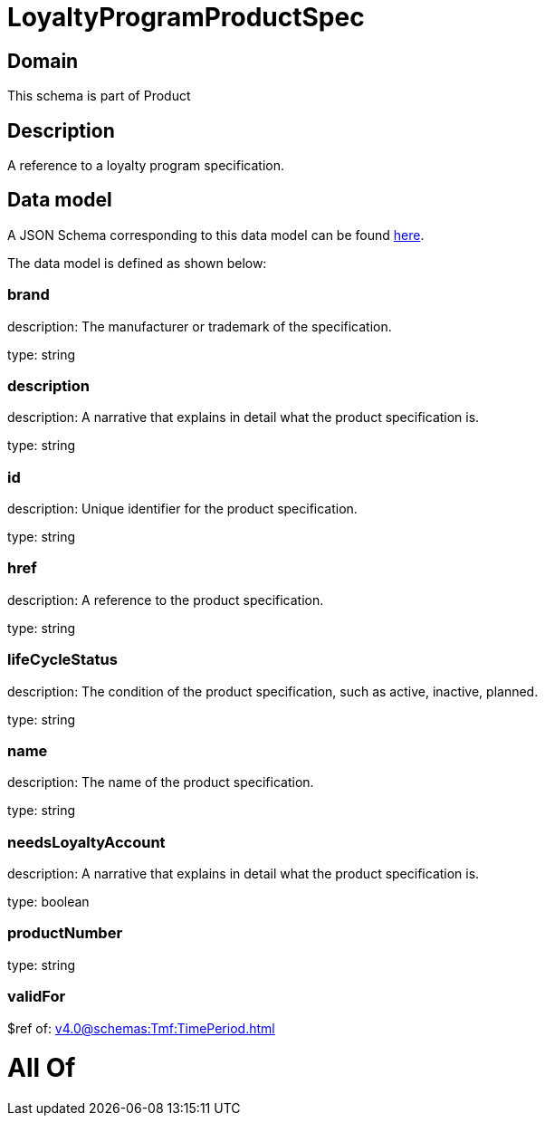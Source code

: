 = LoyaltyProgramProductSpec

[#domain]
== Domain

This schema is part of Product

[#description]
== Description

A reference to a loyalty program specification.


[#data_model]
== Data model

A JSON Schema corresponding to this data model can be found https://tmforum.org[here].

The data model is defined as shown below:


=== brand
description: The manufacturer or trademark of the specification.

type: string


=== description
description: A narrative that explains in detail what the product specification is.

type: string


=== id
description: Unique identifier for the product specification.

type: string


=== href
description: A reference to the product specification.

type: string


=== lifeCycleStatus
description: The condition of the product specification, such as active, inactive, planned.

type: string


=== name
description: The name of the product specification.

type: string


=== needsLoyaltyAccount
description: A narrative that explains in detail what the product specification is.

type: boolean


=== productNumber
type: string


=== validFor
$ref of: xref:v4.0@schemas:Tmf:TimePeriod.adoc[]


= All Of 
